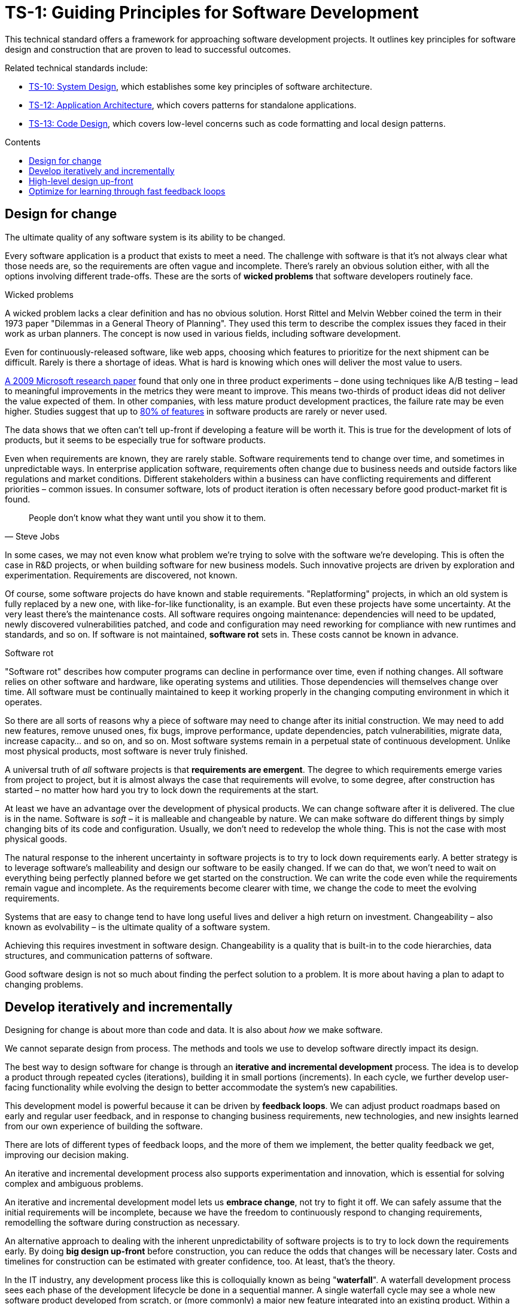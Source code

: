 = TS-1: Guiding Principles for Software Development
:toc: macro
:toc-title: Contents

This technical standard offers a framework for approaching software development projects. It outlines key principles for software design and construction that are proven to lead to successful outcomes.

Related technical standards include:

* link:./010-system-design.adoc[TS-10: System Design], which establishes some key principles of software architecture.
* link:./012-application-architecture.adoc[TS-12: Application Architecture], which covers patterns for standalone applications.
* link:./013-code-design.adoc[TS-13: Code Design], which covers low-level concerns such as code formatting and local design patterns.

toc::[]

== Design for change

The ultimate quality of any software system is its ability to be changed.

Every software application is a product that exists to meet a need. The challenge with software is that it's not always clear what those needs are, so the requirements are often vague and incomplete. There's rarely an obvious solution either, with all the options involving different trade-offs. These are the sorts of *wicked problems* that software developers routinely face.

.Wicked problems
****
A wicked problem lacks a clear definition and has no obvious solution. Horst Rittel and Melvin Webber coined the term in their 1973 paper "Dilemmas in a General Theory of Planning". They used this term to describe the complex issues they faced in their work as urban planners. The concept is now used in various fields, including software development.
****

Even for continuously-released software, like web apps, choosing which features to prioritize for the next shipment can be difficult. Rarely is there a shortage of ideas. What is hard is knowing which ones will deliver the most value to users.

https://ai.stanford.edu/~ronnyk/ExPThinkWeek2009Public.pdf[A 2009 Microsoft research paper] found that only one in three product experiments – done using techniques like A/B testing – lead to meaningful improvements in the metrics they were meant to improve. This means two-thirds of product ideas did not deliver the value expected of them. In other companies, with less mature product development practices, the failure rate may be even higher. Studies suggest that up to https://www.split.io/blog/the-80-rule-of-software-development/[80% of features] in software products are rarely or never used.

The data shows that we often can't tell up-front if developing a feature will be worth it. This is true for the development of lots of products, but it seems to be especially true for software products.

Even when requirements are known, they are rarely stable. Software requirements tend to change over time, and sometimes in unpredictable ways. In enterprise application software, requirements often change due to business needs and outside factors like regulations and market conditions. Different stakeholders within a business can have conflicting requirements and different priorities – common issues. In consumer software, lots of product iteration is often necessary before good product-market fit is found.

[quote, Steve Jobs]
____
People don't know what they want until you show it to them.
____

In some cases, we may not even know what problem we're trying to solve with the software we're developing. This is often the case in R&D projects, or when building software for new business models. Such innovative projects are driven by exploration and experimentation. Requirements are discovered, not known.

Of course, some software projects do have known and stable requirements. "Replatforming" projects, in which an old system is fully replaced by a new one, with like-for-like functionality, is an example. But even these projects have some uncertainty. At the very least there's the maintenance costs. All software requires ongoing maintenance: dependencies will need to be updated, newly discovered vulnerabilities patched, and code and configuration may need reworking for compliance with new runtimes and standards, and so on. If software is not maintained, *software rot* sets in. These costs cannot be known in advance.

.Software rot
****
"Software rot" describes how computer programs can decline in performance over time, even if nothing changes. All software relies on other software and hardware, like operating systems and utilities. Those dependencies will themselves change over time. All software must be continually maintained to keep it working properly in the changing computing environment in which it operates.
****

So there are all sorts of reasons why a piece of software may need to change after its initial construction. We may need to add new features, remove unused ones, fix bugs, improve performance, update dependencies, patch vulnerabilities, migrate data, increase capacity… and so on, and so on. Most software systems remain in a perpetual state of continuous development. Unlike most physical products, most software is never truly finished.

// Even computer programs that are relatively isolated from the real world depend on changing hardware, operating systems, and runtime environments, and so they too require ongoing maintenance.

A universal truth of _all_ software projects is that *requirements are emergent*. The degree to which requirements emerge varies from project to project, but it is almost always the case that requirements will evolve, to some degree, after construction has started – no matter how hard you try to lock down the requirements at the start.

At least we have an advantage over the development of physical products. We can change software after it is delivered. The clue is in the name. Software is _soft_ – it is malleable and changeable by nature. We can make software do different things by simply changing bits of its code and configuration. Usually, we don't need to redevelop the whole thing. This is not the case with most physical goods.

The natural response to the inherent uncertainty in software projects is to try to lock down requirements early. A better strategy is to leverage software's malleability and design our software to be easily changed. If we can do that, we won't need to wait on everything being perfectly planned before we get started on the construction. We can write the code even while the requirements remain vague and incomplete. As the requirements become clearer with time, we change the code to meet the evolving requirements.

Systems that are easy to change tend to have long useful lives and deliver a high return on investment. Changeability – also known as evolvability – is the ultimate quality of a software system.

Achieving this requires investment in software design. Changeability is a quality that is built-in to the code hierarchies, data structures, and communication patterns of software.

Good software design is not so much about finding the perfect solution to a problem. It is more about having a plan to adapt to changing problems.

== Develop iteratively and incrementally

Designing for change is about more than code and data. It is also about _how_ we make software.

We cannot separate design from process. The methods and tools we use to develop software directly impact its design.

The best way to design software for change is through an *iterative and incremental development* process. The idea is to develop a product through repeated cycles (iterations), building it in small portions (increments). In each cycle, we further develop user-facing functionality while evolving the design to better accommodate the system's new capabilities.

This development model is powerful because it can be driven by *feedback loops*. We can adjust product roadmaps based on early and regular user feedback, and in response to changing business requirements, new technologies, and new insights learned from our own experience of building the software.

There are lots of different types of feedback loops, and the more of them we implement, the better quality feedback we get, improving our decision making.

An iterative and incremental development process also supports experimentation and innovation, which is essential for solving complex and ambiguous problems.

An iterative and incremental development model lets us *embrace change*, not try to fight it off. We can safely assume that the initial requirements will be incomplete, because we have the freedom to continuously respond to changing requirements, remodelling the software during construction as necessary.

An alternative approach to dealing with the inherent unpredictability of software projects is to try to lock down the requirements early. By doing *big design up-front* before construction, you can reduce the odds that changes will be necessary later. Costs and timelines for construction can be estimated with greater confidence, too. At least, that's the theory.

In the IT industry, any development process like this is colloquially known as being "*waterfall*". A waterfall development process sees each phase of the development lifecycle be done in a sequential manner. A single waterfall cycle may see a whole new software product developed from scratch, or (more commonly) a major new feature integrated into an existing product. Within a waterfall cycle there may be smaller cycles of development and testing sandwiched in the middle, but the overall process puts emphasis on getting requirements specifications finalized and comprehensive designs signed-off before construction begins. When construction is done, a complete finished solution is released in one *big bang*.

image::./_/stepwise-with-iterations.drawio.png[alt=Waterfall with inner iterations,width=712,height=522]

Waterfall processes are appealing because they give the impression of enforcing order on chaos, making software development more predictable. But it's an illusion. The reality is that waterfall development processes have proven to be risky and expensive – especially for complex software.

Waterfall processes involve protracted up-front planning phases, which add overhead and extend delivery schedules, increasing costs and delaying time-to-market. Waterfall processes stifle innovation by leaving no room for experimentation, and they encourage *over-engineering* – building features that users don't actually need, and designing complex solutions where simpler ones will do. Because software updates are released in big batches, feedback loops are extended, meaning gaps in requirements and flaws in designs are discovered late, increasing the cost of making changes.

Waterfall processes are popular in organizations with top-down, command-and-control management styles. They are characterized by lots of bureaucracy, rigid stepwise phases, and centralized change management procedures. You often see developers assigned to tasks like estimation and scheduling, diverting their attention from the essential job of delivering useful software to customers. Worse, technicians get taken away from any decision making concerning the software they're responsible for making, seeing their jobs reduced to the production of code. This breaks critical feedback loops, and software design is restricted to solving immediate problems rather than planning for change.

Most fatally of all, waterfall processes discourage requirements from being allowed to change, by fixing budgets and schedules at the start. Inevitably, *scope creeps* as more requirements are discovered after construction has begun. If budgets and schedules are not adjusted in response to changes in scope, then quality suffers. And when quality suffers, changeability is reduced, increasing the cost of future changes.

Fixing costs for software construction is a false economy. It leads to suboptimal solutions that are more expensive to maintain and develop further.

The waterfall development model is fundamentally flawed because it treats software development as a construction process rather than a design process.

Waterfall processes are unsuitable for most software projects. Unless the requirements can be guaranteed to be complete, precise, and stable from the start, waterfall only creates an illusion of project control while undermining flexibility and quality, and masking inefficiencies and hidden costs.

This is why so many software projects go over budget and over schedule, or otherwise fail to meet the needs of the target users. It's rarely for lack of technical expertise. It's because so much software is developed under an ill-suited process.

No matter how much we invest in up-front planning, we will always be wrong about some things. Software development is a wicked problem. Requirements are emergent for all sorts of reasons. Even if we are successful in locking down requirements, there will be lots of nuances in the many trade-offs in the design that we can grasp only by testing working software. (Prototypes can certainly help to make better designs decisions ahead of construction. But to validate requirements and designs there's really nothing better than putting production-grade software in the hands of real users.)

Rather than dealing with uncertainty by trying to eliminate it, we should accept that uncertainty is an intrinsic characteristic of any kind of product design process.

Instead, we should tap into the strength of software's malleability. We should design our software to be easily changed, so we can develop it iteratively and incrementally in collaboration with its users, who constantly evaluate the evolving product and guide its development in the right direction.

Almost all successful software projects are delivered through a process of piecemeal growth driven by fast feedback loops. Iterative and incremental development offers a long-established framework for doing this.

== High-level design up-front

That being said, _some_ amount of up-front design is always useful.

The design work we _do_ want to do up-front is the stuff that is going to be difficult to change later. Changing the programming language in which an application is written is always going to be expensive – there isn't much you can do about that. Changing the patterns of communication between different parts of a distributed system is another example. Anything that involves changing the _fundamental structures_ of code, data, and communication is never going to be easy to change.

This known as the *high-level design* (HLD). The HLD establishes the overall architectural style of an IT solution. It determines the boundaries between modules, the interfaces and communication patterns between modules, the management of state, and the choices of programming languages, database management systems, and other infrastructure.

The high-level design is determined by the problem space in which the software operates. It is perfectly reasonable for us to expect the problem space of a software system to remain consistent for the life span of that system. We should not expect to be able to pivot from developing a windowing system to an operating system shell, for example – not without throwing away everything and starting over. These are entirely different problem spaces, and so the solutions require entirely different architectural styles, different technology stacks, different construction methods, different testing tools, and different deployment and release strategies. They're different products in every way, except for the fact they're both software products.

When we refer to software changeability, we mean the ability to change a software system _within its existing business domain_. Once we've settled on the high-level design for a solution, we should not expect to need to change it significantly.

While the high-level design is not expected to change, the high-level design _is_ required to support changes being made to the parts within it. A requirement of the high-level design is to provide systems – built-in to the software itself – by which the parts of the software can be reconfigured, added, removed, or replaced. Evolutionary design is constrained to lower-level changes within an established high-level design.

// But be careful about moving straight to something like microservices. Don't prematurely optimize until your know the application's performance profile. Start with a monolith, but make it as modular as possible, so you can extract services later if you need to.

// These are all examples of *cross-cutting concerns* that are hard to change later, so we want to get them right early.

// Design is a very nuanced thing, involving lots off trade-offs. We can't always judge those trade-offs up-front. Sometimes we just have to experiment with alternative designs, and test them in real working software.

// Cross-cutting concerns, which are hard to change later, are baked into the HLD.

// In each cycle, we make design changes to accommodate the product's evolving capabilities. *Evolutionary design* happens through continuous refactoring, done in parallel to the addition and subtraction of user-facing features.

// It should be shallow, not deep. Early design should be focused on the high-level design: establishing the overall architecture of the solution, the boundaries between modules, the interfaces and communication patterns between the modules, the management of state, the technology stack, and so on. Early design effort should prioritize the stuff that is going to be hard to change later.

// That said, we should not expect to need to change the *high-level design* of a software system.


//

// TODO: Don't lock down the high-level design too early. *Project paradox* - you know the least at the start of a project, at exactly the time when you need to implement the high-level design. Err on the side of starting with a monolith – but make it as modular as possible – while you iterate on the high-level design. As soon as you start extracted services, you are committing to a high-level design that is hard to change later.

// For all these reasons, the optimum solution tends to emerge quite late in the development process – often a considerable time after construction has begun.

// -------------------------------------------

// == Advantages

// Predictability:
// * Clear project scope and timelines
// * Detailed cost estimates
// * Well-defined deliverables
// * Reduced scope creep

// Risk Management:
// * Early identification of major technical challenges
// * Comprehensive risk analysis before commitment
// * Clear dependencies and integration points

// Large Team Coordination:
// * Detailed specifications enable parallel development
// * Clear interfaces between team responsibilities
// * Reduced communication overhead during implementation

// Regulatory Compliance:
// * Extensive documentation for audit trails
// * Formal approval processes
// * Traceability from requirements to implementation

// This approach can make sense in high-stakes systems (eg. life-critical software such as medical devics and aircraft, and financial trading systems) and in well-understood domains (mature problem spaces with stable requirements; or when replacing existing systems with known functionality; regulated industries with fixed specifications). It is often necessary in outsourced development done under fixed-cost, fixed-term contracts.

// == Disadvantages

// Inflexibility:
// * Difficult and expensive to accommodate changing requirements
// * Late discovery of design flaws
// * Assumptions made early may prove incorrect

// Long Time-to-Market:
// * Extended planning phases delay value delivery
// * No working software until late in the process
// * Difficult to validate assumptions without implementation

// Risk of Over-Engineering:
// * Designing for requirements that may never materialize
// * Complex solutions to simple problems
// * Gold-plating and feature bloat

// Poor Feedback Loops:
// * Users don't see working software until late
// * Integration issues discovered late
// * Performance problems identified after implementation

// == Modern Alternatives

// Agile/Iterative:
// * Short development cycles with frequent delivery
// * Continuous feedback and adaptation
// * Working software over comprehensive documentation

// Lean Startup:
// * Build-Measure-Learn cycles
// * Minimum Viable Product (MVP) approach
// * Validated learning through experimentation

// Design Thinking:
// * User-centered design process
// * Rapid prototyping and testing
// * Iterative refinement based on user feedback

// Modern development often uses "Just Enough" Design:

// * Sufficient up-front planning to avoid major pitfalls
// * Architecture that can evolve with requirements
// * Documentation that enables progress without constraining change
// * Risk-based approach to determine design depth

// Example Balance:

// ----
// High-Level Architecture: Detailed up-front planning
// System Interfaces: Well-defined contracts
// Implementation Details: Iterative refinement
// User Experience: Prototype and test early
// ----

// The optimal amount of up-front design depends on:

// * Problem complexity and novelty
// * Cost of change (higher cost = more up-front design)
// * Team size and distribution
// * Regulatory and compliance requirements
// * Time constraints and market dynamics

// Big up-front design isn't inherently good or bad—it's a tool that works well in certain contexts but can be counterproductive when applied inappropriately to dynamic, uncertain, or innovative projects.

// -------------------------------------------

// Joel Spolsky, a popular online commentator on software development, has argued strongly in favor of big design up-front:[2]

//     "Many times, thinking things out in advance saved us serious development headaches later on. ... [on making a particular specification change] ... Making this change in the spec took an hour or two. If we had made this change in code, it would have added weeks to the schedule. I can’t tell you how strongly I believe in Big Design Up-Front, which the proponents of Extreme Programming consider anathema. I have consistently saved time and made better products by using BDUF and I’m proud to use it, no matter what the XP fanatics claim. They’re just wrong on this point and I can’t be any clearer than that."

// However, several commentators[3][4][5] have argued that what Spolsky has called big design up-front doesn't resemble the BDUF criticized by advocates of XP and other agile software development methodologies because he himself says his example was neither recognizably the full program design nor completed entirely up-front: [6]

//     "This specification is simply a starting point for the design of Aardvark 1.0, not a final blueprint. As we start to build the product, we'll discover a lot of things that won't work exactly as planned. We'll invent new features, we'll change things, we'll refine the wording, etc. We'll try to keep the spec up to date as things change. By no means should you consider this spec to be some kind of holy, cast-in-stone law."

// Critics (notably those who practice agile software development) argue that BDUF is poorly adaptable to changing requirements and that BDUF assumes that designers are able to foresee problem areas without extensive prototyping and at least some investment into implementation. For substantial projects, the requirements from users need refinement in light of initial deliverables, and the needs of the business evolve at a pace faster than large projects are completed in - making the Big Design outdated by the time the system is completed.

// They also assert that there is an overhead to be balanced between the time spent planning and the time that fixing a defect would actually cost. This is sometimes termed analysis paralysis.

== Optimize for learning through fast feedback loops

// TODO: There are lots of different feedback loops (tests, code review, monitoring, logging, etc.) but the ones that matter the most are those from users. Again, there are multiple channels, including social media sites...

Software development is primarily a learning process. First, we need to learn about the business domain and the problem we're trying to solve within it. Then, through an incremental product development process, we iterate the solution by delivering small changes to users as quickly as possible, learning from the feedback that the users provide, and adjusting our plans for subsequent increments in response to that feedback.

We're also continuously learning from our own experience of building the software. For example, what design patterns are proving to be the most effective at supporting change?

It follows that we should optimize our software development process for learning. We do this by building in lots and lots of feedback loops, and keeping those feedback loops as short as possible – so the effect is that feedback is more-or-less continuous.

We can shorten the time it takes to get feedback from users by increasing our release cadence. The objective should be to deliver software updates to users as _continuously_ as possible. This requires investment in methods and tools such as canary and beta release channels, blue-green deployments, A/B testing, and feature flags. Test automation, continuous integration and delivery (CI/CD) pipelines, and comprehensive monitoring also reduce friction, costs, and risks in the process of shipping software updates.

Thus, software that is designed to change is not only easy to modify and extend, but it also has built-in feedback loops. For example, integrated monitoring systems generate usage analytics data, and feature flags allow us to run experiments – try out new ideas quickly and cheaply.

Taken to extremes, fully automated delivery pipelines support continuous deployment, in which mere hours pass between code changes being committed and those changes existing in a production or production-like environment. The faster we can get our code changes into the hands of users, the less likely we are to waste time and money building features that those users don't want or need.

// There are many different types of feedback loops that you can integrate into your software development workflow. The appropriate types of loops will vary depending on the type of software you're making. But you want to have a good mix of quantitative and qualitative feedback.

There should be multiple feedback loops from the product's users to its developers. User feedback should be a mix of manual qualitative analysis (eg. user interviews and usability testing) and automated quantitative analysis (eg. usage analytics and A/B testing). Most user feedback should be driven by questions we want to answer, or hypotheses we want to test. How are users interacting with the software? What are their pain points? What features are they finding most valuable? What features are they not using? What features do they want that we haven't built yet? User feedback can also be open-ended; customer support tickets, user forums, and social media are all good sources of unsolicited user feedback.

User feedback is not the only type of feedback loop. There are many other feedback loops, eac serving different purposes. Code reviews and pair programming provide feedback on code quality (maintainability, changeability). Automated tests provide feedback on the correctness and stability of the software. Monitoring systems and analytics data provide feedback on performance and reliability of the software. Retrospectives and post-mortems provide feedback on the development process itself.

All of these feedback loops allow us to make data-driven decisions about the direction of the software's development, to iterate its design more effectively, and to iterate the design of the workflows that support its development.

Continuous learning through fast feedback is the foundation for building agility into the software development process. To be "agile" in software development means to be able to respond quickly and effectively to change.

[quote, Jeff Bezos]
____
Success can come through iteration: invent, launch, reinvent, relaunch, start
over, rinse, repeat, again and again.
____
